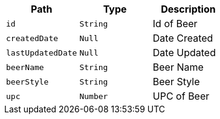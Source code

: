 |===
|Path|Type|Description

|`+id+`
|`+String+`
|Id of Beer

|`+createdDate+`
|`+Null+`
|Date Created

|`+lastUpdatedDate+`
|`+Null+`
|Date Updated

|`+beerName+`
|`+String+`
|Beer Name

|`+beerStyle+`
|`+String+`
|Beer Style

|`+upc+`
|`+Number+`
|UPC of Beer

|===